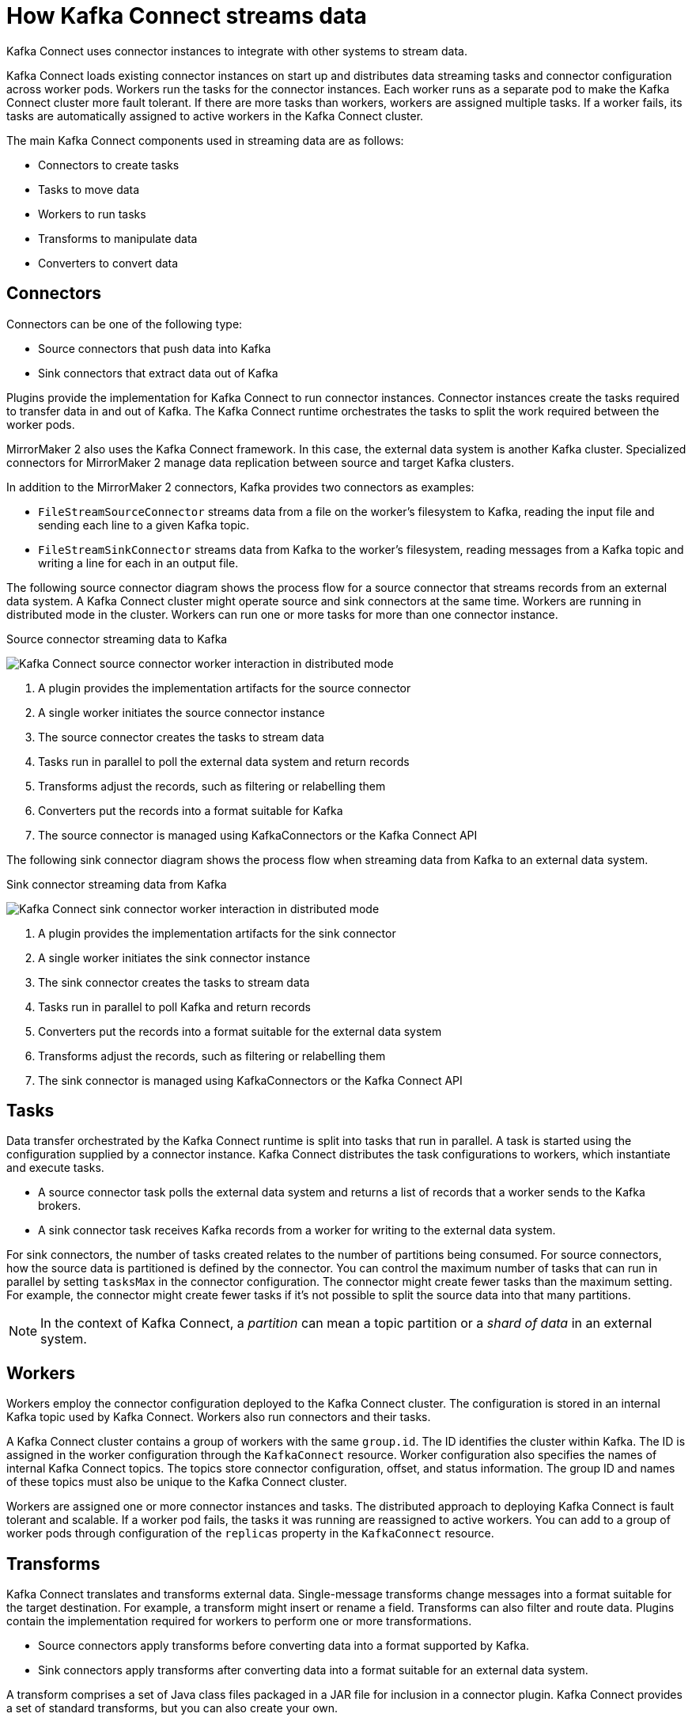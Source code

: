 :_mod-docs-content-type: CONCEPT

// This module is included in:
//
// overview/assembly-key-features.adoc

[id="key-features-kafka-connect_{context}"]
= How Kafka Connect streams data

[role="_abstract"]
Kafka Connect uses connector instances to integrate with other systems to stream data.

Kafka Connect loads existing connector instances on start up and distributes data streaming tasks and connector configuration across worker pods.
Workers run the tasks for the connector instances.
Each worker runs as a separate pod to make the Kafka Connect cluster more fault tolerant.
If there are more tasks than workers, workers are assigned multiple tasks.
If a worker fails, its tasks are automatically assigned to active workers in the Kafka Connect cluster.

The main Kafka Connect components used in streaming data are as follows:

* Connectors to create tasks
* Tasks to move data
* Workers to run tasks
* Transforms to manipulate data
* Converters to convert data

== Connectors

Connectors can be one of the following type:

* Source connectors that push data into Kafka
* Sink connectors that extract data out of Kafka

Plugins provide the implementation for Kafka Connect to run connector instances.
Connector instances create the tasks required to transfer data in and out of Kafka.
The Kafka Connect runtime orchestrates the tasks to split the work required between the worker pods.

MirrorMaker 2 also uses the Kafka Connect framework.
In this case, the external data system is another Kafka cluster.
Specialized connectors for MirrorMaker 2 manage data replication between source and target Kafka clusters.

In addition to the MirrorMaker 2 connectors, Kafka provides two connectors as examples:

* `FileStreamSourceConnector` streams data from a file on the worker's filesystem to Kafka, reading the input file and sending each line to a given Kafka topic.
* `FileStreamSinkConnector` streams data from Kafka to the worker's filesystem, reading messages from a Kafka topic and writing a line for each in an output file.

The following source connector diagram shows the process flow for a source connector that streams records from an external data system.
A Kafka Connect cluster might operate source and sink connectors at the same time.
Workers are running in distributed mode in the cluster.
Workers can run one or more tasks for more than one connector instance.

.Source connector streaming data to Kafka
image:overview/kafka-concepts-source-connector.png[Kafka Connect source connector worker interaction in distributed mode]

. A plugin provides the implementation artifacts for the source connector
. A single worker initiates the source connector instance
. The source connector creates the tasks to stream data
. Tasks run in parallel to poll the external data system and return records
. Transforms adjust the records, such as filtering or relabelling them
. Converters put the records into a format suitable for Kafka
. The source connector is managed using KafkaConnectors or the Kafka Connect API

The following sink connector diagram shows the process flow when streaming data from Kafka to an external data system.

.Sink connector streaming data from Kafka
image:overview/kafka-concepts-sink-connector.png[Kafka Connect sink connector worker interaction in distributed mode]

. A plugin provides the implementation artifacts for the sink connector
. A single worker initiates the sink connector instance
. The sink connector creates the tasks to stream data
. Tasks run in parallel to poll Kafka and return records
. Converters put the records into a format suitable for the external data system
. Transforms adjust the records, such as filtering or relabelling them
. The sink connector is managed using KafkaConnectors or the Kafka Connect API

== Tasks

Data transfer orchestrated by the Kafka Connect runtime is split into tasks that run in parallel.
A task is started using the configuration supplied by a connector instance.
Kafka Connect distributes the task configurations to workers, which instantiate and execute tasks.

* A source connector task polls the external data system and returns a list of records that a worker sends to the Kafka brokers.
* A sink connector task receives Kafka records from a worker for writing to the external data system.

For sink connectors, the number of tasks created relates to the number of partitions being consumed.
For source connectors, how the source data is partitioned is defined by the connector.
You can control the maximum number of tasks that can run in parallel by setting `tasksMax` in the connector configuration.
The connector might create fewer tasks than the maximum setting.
For example, the connector might create fewer tasks if it's not possible to split the source data into that many partitions.

NOTE: In the context of Kafka Connect, a _partition_ can mean a topic partition or a _shard of data_ in an external system.

== Workers

Workers employ the connector configuration deployed to the Kafka Connect cluster.
The configuration is stored in an internal Kafka topic used by Kafka Connect.
Workers also run connectors and their tasks.

A Kafka Connect cluster contains a group of workers with the same `group.id`.
The ID identifies the cluster within Kafka.
The ID is assigned in the worker configuration through the `KafkaConnect` resource.
Worker configuration also specifies the names of internal Kafka Connect topics.
The topics store connector configuration, offset, and status information.
The group ID and names of these topics must also be unique to the Kafka Connect cluster.

Workers are assigned one or more connector instances and tasks.
The distributed approach to deploying Kafka Connect is fault tolerant and scalable.
If a worker pod fails, the tasks it was running are reassigned to active workers.
You can add to a group of worker pods through configuration of the `replicas` property in the `KafkaConnect` resource.

== Transforms

Kafka Connect translates and transforms external data.
Single-message transforms change messages into a format suitable for the target destination.
For example, a transform might insert or rename a field. Transforms can also filter and route data.
Plugins contain the implementation required for workers to perform one or more transformations.

* Source connectors apply transforms before converting data into a format supported by Kafka.
* Sink connectors apply transforms after converting data into a format suitable for an external data system.

A transform comprises a set of Java class files packaged in a JAR file for inclusion in a connector plugin.
Kafka Connect provides a set of standard transforms, but you can also create your own.

== Converters

When a worker receives data, it converts the data into an appropriate format using a converter.
You specify converters for workers in the worker `config` in the `KafkaConnect` resource.

Kafka Connect can convert data to and from formats supported by Kafka, such as JSON or Avro.
It also supports schemas for structuring data.
If you are not converting data into a structured format, you don’t need to enable schemas.

NOTE: You can also specify converters for specific connectors to override the general Kafka Connect worker configuration that applies to all workers.

[role="_additional-resources"]
.Additional resources
* http://kafka.apache.org[Apache Kafka documentation^]
* link:{BookURLConfiguring}#property-kafka-connect-config-reference[Kafka Connect configuration of workers^]
* link:{BookURLDeploying}#proc-mirrormaker-replication-str[Synchronizing data between Kafka clusters using MirrorMaker 2^]
